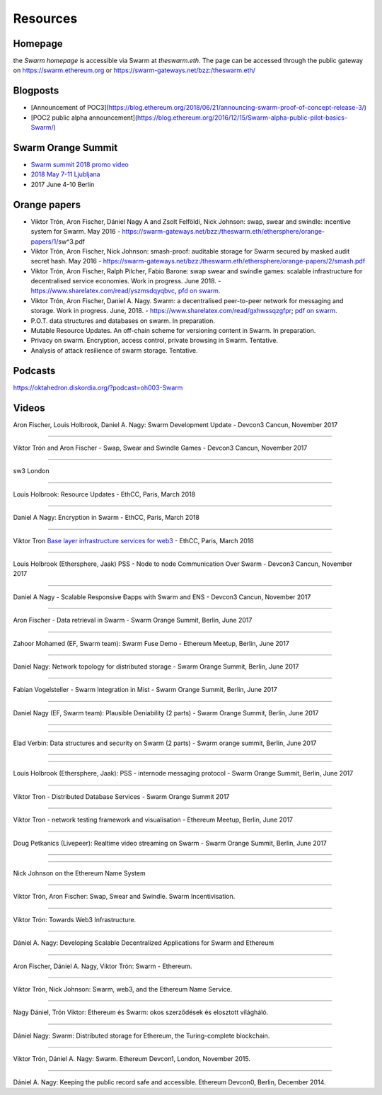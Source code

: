 *******************
Resources
*******************

Homepage
--------

the *Swarm homepage* is accessible via Swarm at `theswarm.eth`. The page can be accessed through the public gateway on https://swarm.ethereum.org or https://swarm-gateways.net/bzz:/theswarm.eth/

Blogposts
---------------

* [Announcement of POC3](https://blog.ethereum.org/2018/06/21/announcing-swarm-proof-of-concept-release-3/)
* [POC2 public alpha announcement](https://blog.ethereum.org/2016/12/15/Swarm-alpha-public-pilot-basics-Swarm/)

Swarm Orange Summit
----------------------

* `Swarm summit 2018 promo video <https://swarm-gateways.net/bzz:/079b4f4155d7e8b5ee76e8dd4e1a6a69c5b483d499654f03d0b3c588571d6be9/>`_
* `2018 May 7-11 Ljubljana <https://swarm-gateways.net/bzz:/swarm-orange-summit.eth/>`_
* 2017 June 4-10 Berlin


Orange papers
--------------

* Viktor Trón, Aron Fischer, Dániel Nagy A and Zsolt Felföldi, Nick Johnson: swap, swear and swindle: incentive system for Swarm. May 2016 - https://swarm-gateways.net/bzz:/theswarm.eth/ethersphere/orange-papers/1/sw^3.pdf
* Viktor Trón, Aron Fischer, Nick Johnson: smash-proof: auditable storage for Swarm secured by masked audit secret hash. May 2016 - https://swarm-gateways.net/bzz:/theswarm.eth/ethersphere/orange-papers/2/smash.pdf
* Viktor Trón, Aron Fischer, Ralph Pilcher, Fabio Barone: swap swear and swindle games: scalable infrastructure for decentralised service economies. Work in progress. June 2018. - https://www.sharelatex.com/read/yszmsdqyqbvc, `pfd on swarm  <https://swarm-gateways.net/bzz:/ca5f4684b380644c3042fe81f65b3b9a0668e2e3cff53578fb68af8043f3c0b6/>`_.
* Viktor Trón, Aron Fischer, Daniel A. Nagy. Swarm: a decentralised peer-to-peer network for messaging and storage. Work in progress. June, 2018. - https://www.sharelatex.com/read/gxhwssqzgfpr; `pdf on swarm <https://swarm-gateways.net/bzz:/4f45ae847fc55afb8bfdc381bae0809a0ce29bafc07b41293838fc7afae95d34/>`_.
* P.O.T. data structures and databases on swarm. In preparation.
* Mutable Resource Updates. An off-chain scheme for versioning content in Swarm. In preparation.
* Privacy on swarm. Encryption, access control, private browsing in Swarm. Tentative.
* Analysis of attack resilience of swarm storage. Tentative.

Podcasts
-------------
https://oktahedron.diskordia.org/?podcast=oh003-Swarm

Videos
--------------

Aron Fischer, Louis Holbrook, Daniel A. Nagy: Swarm Development Update - Devcon3 Cancun, November 2017


.. raw:: html

  <iframe width="560" height="315" src="https://www.youtube.com/embed/kT7BgOH49Sk" frameborder="0" allow="autoplay; encrypted-media" allowfullscreen></iframe>

++++++++++++


Viktor Trón and Aron Fischer - Swap, Swear and Swindle Games - Devcon3 Cancun, November 2017

.. raw:: html

  <iframe width="560" height="315" src="https://www.youtube.com/embed/9Cgyhsjsfbg" frameborder="0" allow="autoplay; encrypted-media" allowfullscreen></iframe>

++++++++++++


sw3 London

.. raw:: html

  <iframe width="560" height="315" src="https://www.youtube.com/embed/Bn65-bI-S1o" frameborder="0" allow="autoplay; encrypted-media" allowfullscreen></iframe>

++++++++++++


Louis Holbrook: Resource Updates - EthCC, Paris, March 2018

.. raw:: html

  <iframe width="560" height="315" src="https://www.youtube.com/embed/CgvRFsezTI4" frameborder="0" allow="autoplay; encrypted-media" allowfullscreen></iframe>

++++++++++++


Daniel A Nagy: Encryption in Swarm - EthCC, Paris, March 2018

.. raw:: html

  <iframe width="560" height="315" src="https://www.youtube.com/embed/ZW7E8KTplgg" frameborder="0" allow="autoplay; encrypted-media" allowfullscreen></iframe>

++++++++++++

Viktor Tron
`Base layer infrastructure services for web3 <https://www.youtube.com/watch?v=JgOU9MdgTGM#t=31m00s>`_ - EthCC, Paris, March 2018

++++++++++++


Louis Holbrook (Ethersphere, Jaak) PSS - Node to node Communication Over Swarm - Devcon3 Cancun, November 2017

.. raw:: html

  <iframe width="560" height="315" src="https://www.youtube.com/embed/fNlO5XJv9mI" frameborder="0" allow="autoplay; encrypted-media" allowfullscreen></iframe>

++++++++++++

Daniel A Nagy - Scalable Responsive Đapps with Swarm and ENS - Devcon3 Cancun, November 2017

.. raw:: html

  <iframe width="560" height="315" src="https://www.youtube.com/embed/y01YJ_e5oHw" frameborder="0" allow="autoplay; encrypted-media" allowfullscreen></iframe>

++++++++++++

Aron Fischer - Data retrieval in Swarm - Swarm Orange Summit, Berlin, June 2017

.. raw:: html

  <iframe width="560" height="315" src="https://www.youtube.com/embed/moEbbjOUUHI" frameborder="0" allow="autoplay; encrypted-media" allowfullscreen></iframe>

++++++++++++

Zahoor Mohamed (EF, Swarm team): Swarm Fuse Demo - Ethereum Meetup, Berlin, June 2017

.. raw:: html

  <iframe width="560" height="315" src="https://www.youtube.com/embed/LObSTf2jozM" frameborder="0" allow="autoplay; encrypted-media" allowfullscreen></iframe>

++++++++++++

Daniel Nagy: Network topology for distributed storage - Swarm Orange Summit, Berlin, June 2017

.. raw:: html

  <iframe width="560" height="315" src="https://www.youtube.com/embed/kKoGcAzEnJQ" frameborder="0" allow="autoplay; encrypted-media" allowfullscreen></iframe>

++++++++++++

Fabian Vogelsteller - Swarm Integration in Mist - Swarm Orange Summit, Berlin, June 2017

.. raw:: html

  <iframe width="560" height="315" src="https://www.youtube.com/embed/AFVeWiP4ibQ" frameborder="0" allow="autoplay; encrypted-media" allowfullscreen></iframe>

++++++++++++

Daniel Nagy (EF, Swarm team): Plausible Deniability (2 parts) - Swarm Orange Summit, Berlin, June 2017

.. raw:: html

  <iframe width="560" height="315" src="https://www.youtube.com/embed/fOJgNPdwy18" frameborder="0" allow="autoplay; encrypted-media" allowfullscreen></iframe>

++++++++++++

.. raw:: html

  <iframe width="560" height="315" src="https://www.youtube.com/embed/dHCWaiHtxOw" frameborder="0" allow="autoplay; encrypted-media" allowfullscreen></iframe>

++++++++++++

Elad Verbin: Data structures and security on Swarm (2 parts) - Swarm orange summit, Berlin, June 2017

.. raw:: html

  <iframe width="560" height="315" src="https://www.youtube.com/embed/h5msn6FcP5o" frameborder="0" allow="autoplay; encrypted-media" allowfullscreen></iframe>

++++++++++++

.. raw:: html

  <iframe width="560" height="315" src="https://www.youtube.com/embed/IjYkEypa-ww" frameborder="0" allow="autoplay; encrypted-media" allowfullscreen></iframe>

++++++++++++

Louis Holbrook (Ethersphere, Jaak): PSS - internode messaging protocol - Swarm Orange Summit, Berlin, June 2017

.. raw:: html

  <iframe width="560" height="315" src="https://www.youtube.com/embed/x9Rs23itEXo" frameborder="0" allow="autoplay; encrypted-media" allowfullscreen></iframe>

++++++++++++

Viktor Tron - Distributed Database Services - Swarm Orange Summit 2017

.. raw:: html

  <iframe width="560" height="315" src="https://www.youtube.com/embed/H9MclB0J6-A" frameborder="0" allow="autoplay; encrypted-media" allowfullscreen></iframe>

++++++++++++

Viktor Tron - network testing framework and visualisation - Ethereum Meetup, Berlin, June 2017

.. raw:: html

  <iframe width="560" height="315" src="https://www.youtube.com/embed/-c_kTW_aNgg" frameborder="0" allow="autoplay; encrypted-media" allowfullscreen></iframe>

++++++++++++

Doug Petkanics (Livepeer): Realtime video streaming on Swarm - Swarm Orange Summit, Berlin, June 2017

.. raw:: html

  <iframe width="560" height="315" src="https://www.youtube.com/embed/MB-drzcRCD8" frameborder="0" allow="autoplay; encrypted-media" allowfullscreen></iframe>

++++++++++++

.. raw:: html

  <iframe width="560" height="315" src="https://www.youtube.com/embed/pQjwySXLm6Y" frameborder="0" allow="autoplay; encrypted-media" allowfullscreen></iframe>


++++++++++++

Nick Johnson on the Ethereum Name System

.. raw:: html

  <iframe width="560" height="315" src="https://www.youtube.com/embed/pLDDbCZXvTE" frameborder="0" allow="autoplay; encrypted-media" allowfullscreen></iframe>



++++++++++++

Viktor Trón, Aron Fischer: Swap, Swear and Swindle. Swarm Incentivisation.

.. raw:: html

  <iframe width="560" height="315" src="https://www.youtube.com/embed/DZbhjnhP5g4" frameborder="0" allow="autoplay; encrypted-media" allowfullscreen></iframe>



++++++++++++

Viktor Trón: Towards Web3 Infrastructure.

.. raw:: html

  <iframe width="560" height="315" src="https://www.youtube.com/embed/RF8L6V_E-MM" frameborder="0" allow="autoplay; encrypted-media" allowfullscreen></iframe>


++++++++++++

Dániel A. Nagy: Developing Scalable Decentralized Applications for Swarm and Ethereum

.. raw:: html

  <iframe width="560" height="315" src="https://www.youtube.com/embed/xrw9rvee7rc" frameborder="0" allow="autoplay; encrypted-media" allowfullscreen></iframe>


++++++++++++

Aron Fischer, Dániel A. Nagy, Viktor Trón: Swarm - Ethereum.

.. raw:: html

  <iframe width="560" height="315" src="https://www.youtube.com/embed/Y9kch84cbPA" frameborder="0" allow="autoplay; encrypted-media" allowfullscreen></iframe>



++++++++++++

Viktor Trón, Nick Johnson: Swarm, web3, and the Ethereum Name Service.

.. raw:: html

  <iframe width="560" height="315" src="https://www.youtube.com/embed/BAAAhZI7qRQ" frameborder="0" allow="autoplay; encrypted-media" allowfullscreen></iframe>


++++++++++++

Nagy Dániel, Trón Viktor: Ethereum és Swarm: okos szerződések és elosztott világháló.

.. raw:: html

  <iframe width="560" height="315" src="https://www.youtube.com/embed/vD8PAJvhH-4" frameborder="0" allow="autoplay; encrypted-media" allowfullscreen></iframe>


++++++++++++

Dániel Nagy: Swarm: Distributed storage for Ethereum, the Turing-complete blockchain.

.. raw:: html

  <iframe width="560" height="315" src="https://www.youtube.com/embed/N_vtxw6nfmQ" frameborder="0" allow="autoplay; encrypted-media" allowfullscreen></iframe>


++++++++++++

Viktor Trón, Dániel A. Nagy: Swarm. Ethereum Devcon1, London, November 2015.

.. raw:: html

  <iframe width="560" height="315" src="https://www.youtube.com/embed/VOC45AgZG5Q" frameborder="0" allow="autoplay; encrypted-media" allowfullscreen></iframe>


++++++++++++

Dániel A. Nagy: Keeping the public record safe and accessible. Ethereum Devcon0, Berlin, December 2014.

.. raw:: html

  <iframe width="560" height="315" src="https://www.youtube.com/embed/QzYZQ03ON2o" frameborder="0" allow="autoplay; encrypted-media" allowfullscreen></iframe>
